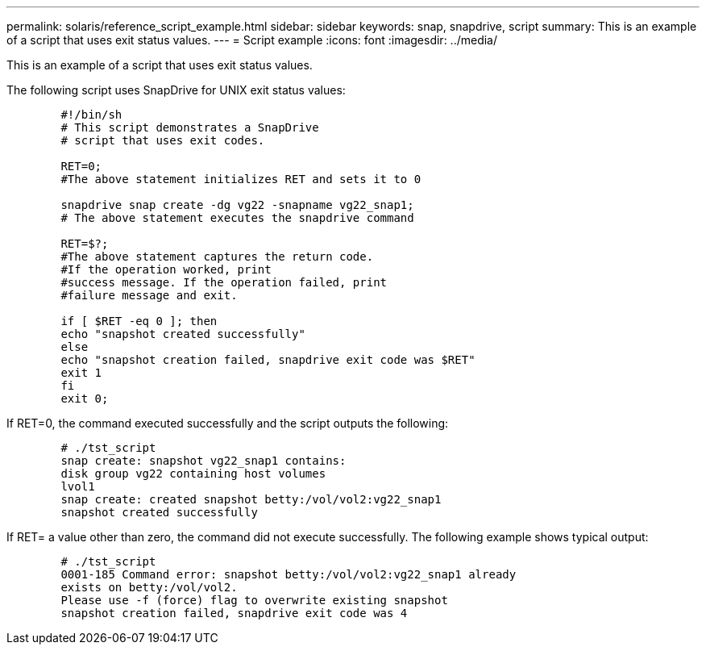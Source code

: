 ---
permalink: solaris/reference_script_example.html
sidebar: sidebar
keywords: snap, snapdrive, script
summary: This is an example of a script that uses exit status values.
---
= Script example
:icons: font
:imagesdir: ../media/

[.lead]
This is an example of a script that uses exit status values.

The following script uses SnapDrive for UNIX exit status values:

----

	#!/bin/sh
	# This script demonstrates a SnapDrive
	# script that uses exit codes.

	RET=0;
	#The above statement initializes RET and sets it to 0

	snapdrive snap create -dg vg22 -snapname vg22_snap1;
	# The above statement executes the snapdrive command

	RET=$?;
	#The above statement captures the return code.
	#If the operation worked, print
	#success message. If the operation failed, print
	#failure message and exit.

	if [ $RET -eq 0 ]; then
	echo "snapshot created successfully"
	else
	echo "snapshot creation failed, snapdrive exit code was $RET"
	exit 1
	fi
	exit 0;
----

If RET=0, the command executed successfully and the script outputs the following:

----


	# ./tst_script
	snap create: snapshot vg22_snap1 contains:
	disk group vg22 containing host volumes
	lvol1
	snap create: created snapshot betty:/vol/vol2:vg22_snap1
	snapshot created successfully
----

If RET= a value other than zero, the command did not execute successfully. The following example shows typical output:

----

	# ./tst_script
	0001-185 Command error: snapshot betty:/vol/vol2:vg22_snap1 already
	exists on betty:/vol/vol2.
	Please use -f (force) flag to overwrite existing snapshot
	snapshot creation failed, snapdrive exit code was 4
----
